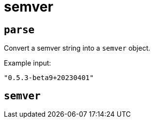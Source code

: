 = semver
:sectanchors:



[#parse]
== `parse`

Convert a semver string into a `semver` object.

Example input:

[source,json]
----
"0.5.3-beta9+20230401"
----


[#semver]
== `semver`


